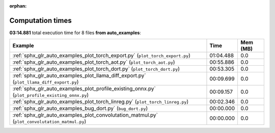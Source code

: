 
:orphan:

.. _sphx_glr_auto_examples_sg_execution_times:


Computation times
=================
**03:14.881** total execution time for 8 files **from auto_examples**:

.. container::

  .. raw:: html

    <style scoped>
    <link href="https://cdnjs.cloudflare.com/ajax/libs/twitter-bootstrap/5.3.0/css/bootstrap.min.css" rel="stylesheet" />
    <link href="https://cdn.datatables.net/1.13.6/css/dataTables.bootstrap5.min.css" rel="stylesheet" />
    </style>
    <script src="https://code.jquery.com/jquery-3.7.0.js"></script>
    <script src="https://cdn.datatables.net/1.13.6/js/jquery.dataTables.min.js"></script>
    <script src="https://cdn.datatables.net/1.13.6/js/dataTables.bootstrap5.min.js"></script>
    <script type="text/javascript" class="init">
    $(document).ready( function () {
        $('table.sg-datatable').DataTable({order: [[1, 'desc']]});
    } );
    </script>

  .. list-table::
   :header-rows: 1
   :class: table table-striped sg-datatable

   * - Example
     - Time
     - Mem (MB)
   * - :ref:`sphx_glr_auto_examples_plot_torch_export.py` (``plot_torch_export.py``)
     - 01:04.488
     - 0.0
   * - :ref:`sphx_glr_auto_examples_plot_torch_aot.py` (``plot_torch_aot.py``)
     - 00:55.886
     - 0.0
   * - :ref:`sphx_glr_auto_examples_plot_torch_dort.py` (``plot_torch_dort.py``)
     - 00:53.305
     - 0.0
   * - :ref:`sphx_glr_auto_examples_plot_llama_diff_export.py` (``plot_llama_diff_export.py``)
     - 00:09.699
     - 0.0
   * - :ref:`sphx_glr_auto_examples_plot_profile_existing_onnx.py` (``plot_profile_existing_onnx.py``)
     - 00:09.157
     - 0.0
   * - :ref:`sphx_glr_auto_examples_plot_torch_linreg.py` (``plot_torch_linreg.py``)
     - 00:02.346
     - 0.0
   * - :ref:`sphx_glr_auto_examples_bug_dort.py` (``bug_dort.py``)
     - 00:00.000
     - 0.0
   * - :ref:`sphx_glr_auto_examples_plot_convolutation_matmul.py` (``plot_convolutation_matmul.py``)
     - 00:00.000
     - 0.0
